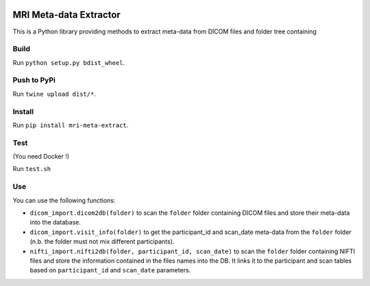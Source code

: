 |License| |Codacy Badge| |CircleCI|

MRI Meta-data Extractor
=======================

This is a Python library providing methods to extract meta-data from
DICOM files and folder tree containing

Build
-----

Run ``python setup.py bdist_wheel``.

Push to PyPi
------------

Run ``twine upload dist/*``.

Install
-------

Run ``pip install mri-meta-extract``.

Test
----

(You need Docker !)

Run ``test.sh``

Use
---

You can use the following functions:

-  ``dicom_import.dicom2db(folder)`` to scan the ``folder`` folder
   containing DICOM files and store their meta-data into the database.

-  ``dicom_import.visit_info(folder)`` to get the participant\_id and
   scan\_date meta-data from the ``folder`` folder (n.b. the folder must
   not mix different participants).

-  ``nifti_import.nifti2db(folder, participant_id, scan_date)`` to scan
   the ``folder`` folder containing NIFTI files and store the
   information contained in the files names into the DB. It links it to
   the participant and scan tables based on ``participant_id`` and
   ``scan_date`` parameters.

.. |License| image:: https://img.shields.io/badge/license-Apache--2.0-blue.svg
   :target: https://github.com/LREN-CHUV/airflow-imaging-plugins/blob/master/LICENSE
.. |Codacy Badge| image:: https://api.codacy.com/project/badge/Grade/4547fb5d1e464e4087640e046893576a
   :target: https://www.codacy.com/app/mirco-nasuti/mri-meta-extract?utm_source=github.com&utm_medium=referral&utm_content=LREN-CHUV/mri-meta-extract&utm_campaign=Badge_Grade
.. |CircleCI| image:: https://circleci.com/gh/LREN-CHUV/mri-meta-extract.svg?style=svg
   :target: https://circleci.com/gh/LREN-CHUV/mri-meta-extract
